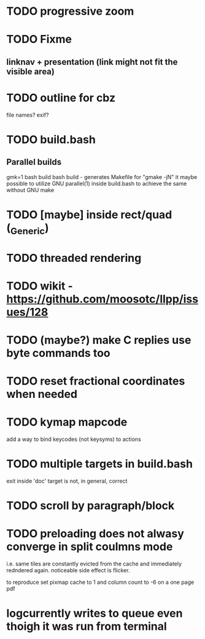 * TODO progressive zoom
* TODO Fixme
** linknav + presentation (link might not fit the visible area)
* TODO outline for cbz
  file names? exif?
* TODO build.bash
** Parallel builds
   gmk=1 bash build bash build - generates Makefile for "gmake -jN"
     it maybe possible to utilize GNU parallel(1) inside build.bash to
     achieve the same without GNU make
* TODO [maybe] inside rect/quad (_Generic)
* TODO threaded rendering
* TODO wikit - https://github.com/moosotc/llpp/issues/128
* TODO (maybe?) make C replies use byte commands too
* TODO reset fractional coordinates when needed
* TODO kymap mapcode
  add a way to bind keycodes (not keysyms) to actions
* TODO multiple targets in build.bash
  exit inside 'doc' target is not, in general, correct
* TODO scroll by paragraph/block
* TODO preloading does not alwasy converge in split coulmns mode
  i.e. same tiles are constantly evicted from the cache and immediately
  redndered again. noticeable side effect is flicker.

  to reproduce set pixmap cache to 1 and column count to -6 on a one
  page pdf
* logcurrently writes to queue even thoigh it was run from terminal

